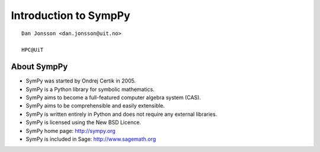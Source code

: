 .. role:: cover

==================================
:cover:`Introduction to SympPy`
==================================

.. class:: cover

    ::

        Dan Jonsson <dan.jonsson@uit.no>

        HPC@UiT

.. raw:: pdf

   SetPageCounter 0
   Transition Dissolve 1
   PageBreak oneColumn

About SympPy
----------------------------------------------------------

* SymPy was started by Ondrej Certik in 2005.
* SymPy is a Python library for symbolic mathematics.
* SymPy aims to become a full-featured computer algebra system (CAS).
* SymPy aims to be comprehensible and easily extensible.
* SymPy is written entirely in Python and does not require any
  external libraries.
* SymPy is licensed using the New BSD Licence.
* SymPy home page: http://sympy.org
* SymPy is included in Sage: http://www.sagemath.org

.. raw:: pdf

   PageBreak
   Transition Dissolve 0
